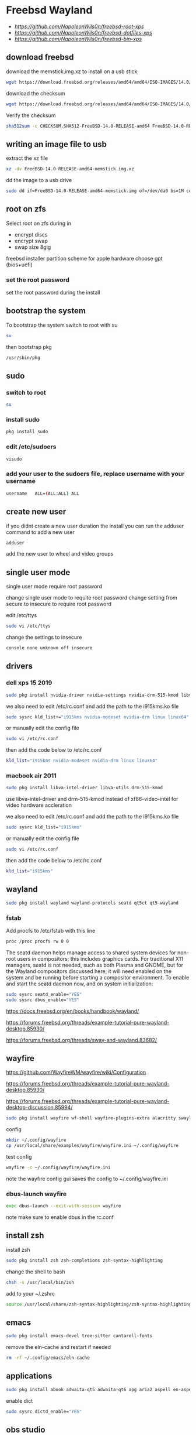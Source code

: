 #+STARTUP: show2levels
#+OPTIONS: num:nil
#+OPTIONS: author:nil
* Freebsd Wayland

+ [[freebsd root dotfiles][https://github.com/NapoleonWils0n/freebsd-root-xps]]
+ [[freebsd dotfiles][https://github.com/NapoleonWils0n/freebsd-dotfiles-xps]]
+ [[freebsd home bin][https://github.com/NapoleonWils0n/freebsd-bin-xps]]

** download freebsd 

download the memstick.img.xz to install on a usb stick

#+begin_src sh
wget https://download.freebsd.org/releases/amd64/amd64/ISO-IMAGES/14.0/FreeBSD-14.0-RELEASE-amd64-memstick.img.xz
#+end_src

download the checksum

#+begin_src sh
wget https://download.freebsd.org/releases/amd64/amd64/ISO-IMAGES/14.0/CHECKSUM.SHA512-FreeBSD-14.0-RELEASE-amd64
#+end_src

Verify the checksum 

#+begin_src sh
sha512sum -c CHECKSUM.SHA512-FreeBSD-14.0-RELEASE-amd64 FreeBSD-14.0-RELEASE-amd64-memstick.img.xz
#+end_src

** writing an image file to usb

extract the xz file

#+begin_src sh
xz -dv FreeBSD-14.0-RELEASE-amd64-memstick.img.xz
#+end_src

dd the image to a usb drive

#+begin_src sh
sudo dd if=FreeBSD-14.0-RELEASE-amd64-memstick.img of=/dev/da0 bs=1M conv=sync
#+end_src

** root on zfs

Select root on zfs during in

+ encrypt discs
+ encrypt swap
+ swap size 8gig

freebsd installer partition scheme
for apple hardware choose gpt (bios+uefi)

*** set the root password

set the root password during the install

** bootstrap the system

To bootstrap the system switch to root with su

#+begin_src sh
su
#+end_src

then bootstrap pkg

#+BEGIN_SRC sh
/usr/sbin/pkg
#+END_SRC

** sudo
*** switch to root

#+begin_src sh
su
#+end_src

*** install sudo 

#+BEGIN_SRC sh
pkg install sudo
#+END_SRC

*** edit /etc/sudoers

#+BEGIN_SRC sh
visudo
#+END_SRC

*** add your user to the sudoers file, replace username with your username

#+BEGIN_SRC sh
username   ALL=(ALL:ALL) ALL
#+END_SRC

** create new user

if you didnt create a new user duration the install
you can run the adduser command to add a new user

#+BEGIN_SRC sh
adduser
#+END_SRC

add the new user to wheel and video groups

** single user mode

single user mode require root password

change single user mode to requite root password
change setting from secure to insecure to require root password

edit /etc/ttys

#+BEGIN_SRC sh
sudo vi /etc/ttys
#+END_SRC

change the settings to insecure

#+BEGIN_SRC sh
console none unknown off insecure
#+END_SRC

** drivers
*** dell xps 15 2019

#+begin_SRC sh
sudo pkg install nvidia-driver nvidia-settings nvidia-drm-515-kmod libva-intel-driver libva-utils gpu-firmware-intel-kmod-kabylake
#+END_SRC

we also need to edit /etc/rc.conf and add the path to the i915kms.ko file

#+begin_src sh
sudo sysrc kld_list+="i915kms nvidia-modeset nvidia-drm linux linux64"
#+end_src

or manually edit the config file

#+BEGIN_SRC sh
sudo vi /etc/rc.conf
#+END_SRC

then add the code below to /etc/rc.conf

#+BEGIN_SRC sh
kld_list="i915kms nvidia-modeset nvidia-drm linux linux64"
#+END_SRC

*** macbook air 2011 

#+begin_SRC sh
sudo pkg install libva-intel-driver libva-utils drm-515-kmod 
#+END_SRC

use libva-intel-driver and drm-515-kmod instead of xf86-video-intel for video hardware accleration

we also need to edit /etc/rc.conf and add the path to the i915kms.ko file

#+begin_src sh
sudo sysrc kld_list="i915kms"
#+end_src

or manually edit the config file

#+BEGIN_SRC sh
sudo vi /etc/rc.conf
#+END_SRC

then add the code below to /etc/rc.conf

#+BEGIN_SRC sh
kld_list="i915kms"
#+END_SRC

** wayland

#+begin_src sh
sudo pkg install wayland wayland-protocols seatd qt5ct qt5-wayland 
#+end_src

*** fstab

Add procfs to /etc/fstab with this line

#+begin_src sh
proc /proc procfs rw 0 0
#+end_src

The seatd daemon helps manage access to shared system devices for non-root users in compositors; this includes graphics cards. For traditional X11 managers, seatd is not needed, such as both Plasma and GNOME, but for the Wayland compositors discussed here, it will need enabled on the system and be running before starting a compositor environment. To enable and start the seatd daemon now, and on system initialization:

#+begin_src sh
sudo sysrc seatd_enable="YES"
sudo sysrc dbus_enable="YES"
#+end_src

[[https://docs.freebsd.org/en/books/handbook/wayland/]]

[[https://forums.freebsd.org/threads/example-tutorial-pure-wayland-desktop.85930/]]

[[https://forums.freebsd.org/threads/sway-and-wayland.83682/]]

** wayfire

[[https://github.com/WayfireWM/wayfire/wiki/Configuration]]

[[https://forums.freebsd.org/threads/example-tutorial-pure-wayland-desktop.85930/]]

[[https://forums.freebsd.org/threads/example-tutorial-pure-wayland-desktop-discussion.85994/]]

#+begin_src sh
sudo pkg install wayfire wf-shell wayfire-plugins-extra alacritty swaylock-effects swayidle wlogout kanshi wcm
#+end_src

config

#+begin_src sh
mkdir ~/.config/wayfire
cp /usr/local/share/examples/wayfire/wayfire.ini ~/.config/wayfire
#+end_src

test config

#+begin_src sh
wayfire -c ~/.config/wayfire/wayfire.ini
#+end_src

note the wayfire config gui saves the config to ~/.config/wayfire.ini

*** dbus-launch wayfire

#+begin_src sh
exec dbus-launch --exit-with-session wayfire
#+end_src

note make sure to enable dbus in the rc.conf

** install zsh

install zsh

#+BEGIN_SRC sh
sudo pkg install zsh zsh-completions zsh-syntax-highlighting
#+END_SRC

change the shell to bash

#+BEGIN_SRC sh
chsh -s /usr/local/bin/zsh
#+END_SRC

add to your ~/.zshrc

#+begin_src sh
source /usr/local/share/zsh-syntax-highlighting/zsh-syntax-highlighting.zsh
#+end_src

** emacs

#+begin_src sh
sudo pkg install emacs-devel tree-sitter cantarell-fonts
#+end_src

remove the eln-cache and restart if needed

#+begin_src sh
rm -rf ~/.config/emacs/eln-cache
#+end_src

** applications

#+BEGIN_SRC sh
sudo pkg install abook adwaita-qt5 adwaita-qt6 apg aria2 aspell en-aspell bat dictd fd-find firacode firefox ffmpeg fzf git gstreamer1-plugins-opus hs-pandoc ImageMagick7 libnotify mpc mutt ncmpc noto-basic noto-emoji oath-toolkit obs-studio openvpn ripgrep ripgrep-all socat sox tmux ts translate-shell urlview w3m weechat wl-clipboard yt-dlp wget2 xkbcomp mpv mpv-mpris playerctl xdg-desktop-portal-wlr-
#+END_SRC

enable dict

#+begin_src sh
sudo sysrc dictd_enable="YES"
#+end_src

** obs studio

#+begin_src sh
sudo pkg install obs-studio qt6-wayland wlrobs
#+end_src

Only root can grant real-time priority to processes for now, using rtprio(1).
Upcoming FreeBSD releases will have a MAC policy with a realtime user group.

Memory locking has to be allowed in /etc/login.conf or ~/.login_conf. Set the
resource limit ":memorylocked=unlimited:" and don't forget to run

#+begin_src sh
vi ~/.login_conf
#+end_src

#+begin_src conf
me:\
  :charset=UTF-8:\
  :lang=en_GB.UTF-8:\
  :setenv=LC_COLLATE=C:\
  :memorylocked=unlimited:
#+end_src

#+begin_src sh
cap_mkdb ~/.login_conf
#+end_src

** qtt5

#+begin_src sh
export QT_QPA_PLATFORMTHEME=qt5ct
#+end_src

** mpd

#+begin_src sh
sudo pkg install musicpd musicpc
#+end_src

create the mpd playlists directory

#+begin_src sh
mkdir -p ~/.config/mpd/playlists
#+end_src

touch files

#+begin_src sh
touch ~/.config/mpd/{mpd.db,mpd.log,mpd.pid,mpdstate,sticker.sql,socket}
#+end_src

start mpd

#+begin_src sh
musicpd &
#+end_src

** audio
*** freebsd set default audio

view detected audio devices

#+BEGIN_SRC sh
cat /dev/sndstat
#+END_SRC

change to the first audio device

#+BEGIN_SRC sh
sudo sysctl hw.snd.default_unit=1
#+END_SRC

change to the second audio device

#+BEGIN_SRC sh
sudo sysctl hw.snd.default_unit=2
#+END_SRC

**** freebsd bit perfect audio 

list audio devices

#+BEGIN_SRC sh
cat /dev/sndstat
#+END_SRC

set values at boot

#+BEGIN_SRC sh
sudo vim /etc/sysctl.conf
#+END_SRC

edit /etc/sysctl.conf

replace dev.pcm.2 with the number of your audio device

#+BEGIN_SRC sh
dev.pcm.2.play.vchans=0
dev.pcm.2.bitperfect=1
#+END_SRC

+ regular audio

#+BEGIN_SRC sh
sudo sysctl dev.pcm.2.bitperfect=0
#+END_SRC

+ bit perfect

#+BEGIN_SRC sh
sudo sysctl dev.pcm.2.bitperfect=1
#+END_SRC

+ show volume

#+BEGIN_SRC sh
mixer
#+END_SRC

***** set vol to 100

#+begin_src sh
mixer vol.volume=100:100
#+end_src

***** set pcm to 100

#+begin_src sh
mixer pcm.volume=100:100
#+end_src

***** set rec to 100

#+begin_src sh
mixer rec.volume=100:100
#+end_src

***** set monitor to 100

#+begin_src sh
mixer monitor.volume=100:100
#+end_src

***** increase and decrease the volume

increase the volume by 5%

#+begin_src conf
mixer vol=+5%:+5%
#+end_src

decrease the volume by 5%

#+begin_src conf
mixer vol=-5%:-5%
#+end_src

in the terminal you will need to quote the argument

increase the volume by 5%

#+begin_src sh
mixer vol="+5%:+5%"
#+end_src

decrease the volume by 5%

#+begin_src sh
mixer vol="-5%:-5%"
#+end_src

***** toggle mute

#+begin_src conf
mixer vol.mute=^
#+end_src

in the terminal you will need to quote the caret

#+begin_src sh
mixer vol.mute="^"
#+end_src

***** mute

#+begin_src sh
mixer vol.mute=1
#+end_src

***** unmute

#+begin_src sh
mixer vol.mute=0
#+end_src

** mixertui

Audio Mixer with a Terminal User Interface

*** Message from sysctlinfo-kmod-20221211:

To use this interface, make sure that you have loaded the sysctlinfo kernel
module, by doing

#+begin_src sh
sudo kldload sysctlinfo
#+end_src

use sysrc to add sysctlinfo_load="YES" to /boot/loader.conf

#+begin_src sh
sudo sysrc -f /boot/loader.conf sysctlinfo_load="YES"
#+end_src

or by manually your /boot/loader.conf

#+begin_src sh
sudo vi /boot/loader.conf
#+end_src

then add sysctlinfo_load="YES" to loader.conf

#+begin_src conf
sysctlinfo_load="YES"
#+end_src

*** Message from sysctlbyname-improved-kmod-20221211:

To use the sysctl.entryidinputbyname sysctl node and the sysctlbyname_improved
function, make sure that you have loaded the sysctlbyname_improved kernel
module, by doing

#+begin_src sh
sudo kldload sysctlbyname_improved
#+end_src

use sysrc to add sysctlbyname_improved="YES" to /boot/loader.conf

#+begin_src sh
sudo sysrc -f /boot/loader.conf sysctlbyname_improved="YES"
#+end_src

or by manually your /boot/loader.conf

#+begin_src sh
sudo vi /boot/loader.conf
#+end_src

then add sysctlbyname_improved to loader.conf

#+begin_src conf
sysctlbyname_improved="YES"
#+end_src

** obs studio
*** xdg runtime directory

make sure to set up the xdg runtime directory as described earlier

*** dmesg

After logging in run dmesg as root to make sure the device is recognised

#+BEGIN_SRC sh
# dmesg
#+END_SRC

*** check dsp devices

Check /dev/dsp* for the device

#+BEGIN_SRC sh
ls /dev/dsp*
#+END_SRC

in my case my mic is listed as /dev/dsp2

*** unmute the mic

Un mute the volume for the devices mixer,
the mixer number for dsp2 will be mixer2

#+BEGIN_SRC sh
mixer -f /dev/mixer2 mic.volume=100:100
#+END_SRC

*** pavucontrol

obs uses pulse audio so install pavucontrol to adjust the volume

#+begin_src sh
sudo pkg install pavucontrol
#+end_src

*** pulseaudio

obs studio use pulseaudio so we need to start pulseaudio before opening obs studio,
otherwise the mic wont show up 

+ start pulse audio

#+BEGIN_SRC sh
pulseaudio --start
#+END_SRC

+ stop pulseaudio

#+BEGIN_SRC sh
pulseaudio --kill
#+END_SRC

** beadm install

#+BEGIN_SRC sh
pkg install beadm
#+END_SRC

See which boot environments you have.

#+BEGIN_SRC sh
beadm list
#+END_SRC

The only boot environment is named default. Under active, N means the environment is active now.  
An R means the environment will be active on reboot.

check the current version of freebsd with uname

#+BEGIN_SRC sh
uname -s
#+END_SRC

check for an update

#+BEGIN_SRC sh
freebsd-update fetch
#+END_SRC

The updates have been downloaded but still haven’t been installed.  
I will prepare a boot environment just in case after installing them something breaks

*** create new boot environment

I need to upgrade this host to the latest version of FreeBSD 12.0, p3.  
This is where we need a new boot environment. I’ll name it after the release.

run the beadm commands as root

#+BEGIN_SRC sh
beadm create 14.0-p0
#+END_SRC

list the boot environments

#+BEGIN_SRC sh
beadm list
#+END_SRC

Activate the new boot environment.

#+BEGIN_SRC sh
beadm activate 14.0-p0
#+END_SRC

list the boot environments

#+BEGIN_SRC sh
beadm list
#+END_SRC

While the default environment has an N, indicating it’s active now,
the 14.0-p0 environment has an R, so it will be active after a reboot.

Reboot. After the reboot, you’ll see the new environment is running.

**** install updates in new boot environment

install update in new boot environment

#+BEGIN_SRC sh
freebsd-update install
#+END_SRC

reboot and run freebsd-update install again

#+BEGIN_SRC sh
freebsd-update install
#+END_SRC

check for package updates

#+BEGIN_SRC sh
pkg update
pkg upgrade
#+END_SRC

create a zfs snapshot

#+BEGIN_SRC sh
zfs snapshot -r zroot@14.0-p0
#+END_SRC

** unbound dns server

Select local_unbound during freebsd setup
or install the unbound package

+ switch to root using sudo 

#+BEGIN_SRC sh
sudo su
#+END_SRC

+ or doas

#+BEGIN_SRC sh
doas su
#+END_SRC

install unbound dns server

#+BEGIN_SRC sh
pkg install unbound
#+END_SRC

enable unbound to start at boot 
if you enable unbound during the freebsd the service is called local_unbound

We can use the sysrc command to enable the service in /etc/rc.conf

#+BEGIN_SRC sh
sysrc local_unbound_enable="YES"
#+END_SRC

or if you install unbound pkg or port the service with be called unbound

#+BEGIN_SRC sh
sysrc unbound_enable="YES"
#+END_SRC

You can also edit the /etc/rc.conf as root to enable unbound

#+BEGIN_SRC sh
vi /etc/rc.conf
#+END_SRC

which should look like the following for the local_unbound pkg

#+BEGIN_SRC sh
local_unbound_enable="YES"
#+END_SRC

*** ca_root_nss install

may be automatically installed

Install the ca_root_nss package which contains the trusted internet root CA servers
This is used by unbound to create the root.key file which is auto trusted

#+BEGIN_SRC sh
pkg install ca_root_nss
#+END_SRC

*** unbound config

dnscrypt needs - do-not-query-localhost: no
in the custom.conf file in order to work

**** unbound custom.conf

Create a custom.conf configuration file for unbound
switch to root and then create custom.conf

#+BEGIN_SRC sh
vi /etc/unbound/conf.d/custom.conf
#+END_SRC

#+BEGIN_SRC sh
server:
	include: "/var/unbound/unbound_ad_servers"
# include: "/etc/unbound/unbound_outgoing_interface"
	verbosity: 1
	access-control: 0.0.0.0/0 refuse
	access-control: 127.0.0.0/8 allow
	access-control: ::0/0 refuse
	access-control: ::1 allow
	access-control: ::ffff:127.0.0.1 allow
	
	# enable to not answer id.server and hostname.bind queries.
	hide-identity: yes
	hide-version: yes
	harden-glue: yes
	harden-dnssec-stripped: yes
	
        # dont query localhost needed for dnscrypt-proxy
        do-not-query-localhost: no
# remote-control:
#	control-enable: no
#+END_SRC

**** unbound forward.conf

edit the unbound forward.conf file as root

#+BEGIN_SRC sh
vi /etc/unbound/forward.conf
#+END_SRC

replace the contents of the file with the code below
this will use dnscrypt as the forwarder

#+BEGIN_SRC sh
forward-zone:
	name: "."
	forward-addr: 127.0.0.1@5353
#+END_SRC

**** unbound adblocking

Convert the Yoyo.org anti-ad server listing
into an unbound dns spoof redirection list.

#+BEGIN_SRC sh
wget -q -O- --header\="Accept-Encoding: gzip" 'http://pgl.yoyo.org/adservers/serverlist.php?hostformat=hosts&mimetype=plaintext' | \
gunzip | \
awk '/^127\./{
        print "local-zone: \"" $2 "\" redirect"
        print "local-data: \"" $2 " A 127.0.0.1\""
}' > unbound_ad_servers
#+END_SRC

Copy unbound_ad_servers file to /etc/unbound as root

#+BEGIN_SRC sh
cp unbound_ad_servers /etc/unbound
#+END_SRC

chown the unbound_ad_servers file as root

#+BEGIN_SRC sh
chown root:unbound /etc/unbound/unbound_ad_servers
#+END_SRC

edit the unbound custom.conf file as root

#+BEGIN_SRC sh
vi /etc/unbound/conf.d/custom.conf
#+END_SRC

add an include statement to add the unbound_ad_servers to the config file

#+BEGIN_SRC sh
server:
	include: "/var/unbound/unbound_ad_servers"
# include: "/etc/unbound/unbound_outgoing_interface"
	verbosity: 1
	access-control: 0.0.0.0/0 refuse
	access-control: 127.0.0.0/8 allow
	access-control: ::0/0 refuse
	access-control: ::1 allow
	access-control: ::ffff:127.0.0.1 allow
	
	# enable to not answer id.server and hostname.bind queries.
	hide-identity: yes
	hide-version: yes
	harden-glue: yes
	harden-dnssec-stripped: yes
	
        # dont query localhost needed for dnscrypt-proxy
        do-not-query-localhost: no
# remote-control:
#	control-enable: no
#+END_SRC

** dnscrypt-proxy2
*** dnscrypt-proxy2 install

dnscrypt-proxy2 and dns over https 

install dnscrypt-proxy as root

#+BEGIN_SRC sh
pkg install dnscrypt-proxy2
#+END_SRC

*** dnscrypt config
**** dnscrypt-proxy.toml

edit the dnscrypt-proxy.toml as root

#+BEGIN_SRC sh
vi /usr/local/etc/dnscrypt-proxy/dnscrypt-proxy.toml
#+END_SRC

+ iPv6 blocking

If you don't have IPv6 connectivity, most applications will keep sending DNS queries to resolve IPv6 IP addresses no matter what.

In this scenario, dnscrypt-proxy can immediately respond "there are no IPv6 addresses" instead of sending queries to upstream DNS servers, and waiting for useless responses.

In order to do so, change:

#+BEGIN_SRC sh
block_ipv6 = false
#+END_SRC

to:

#+BEGIN_SRC sh
block_ipv6 = true
#+END_SRC

You may also want to avoid probing resolvers that are only accessible using IPv6:

#+BEGIN_SRC sh
ipv6_servers = false
#+END_SRC

+ choose a server

#+BEGIN_SRC sh
server_names = ['google']
#+END_SRC

+ require_dnssec
  
#+BEGIN_SRC sh
require_dnssec = true
#+END_SRC

+ dnscrypt-proxy.toml file
  
The complete dnscrypt-proxy.toml file should look like this

#+BEGIN_SRC sh
server_names = ['google']
listen_addresses = ['127.0.0.1:5353']
max_clients = 250
ipv4_servers = true
ipv6_servers = false
dnscrypt_servers = true
doh_servers = true
require_dnssec = true
require_nolog = true
require_nofilter = true
force_tcp = false
timeout = 2500
keepalive = 30
cert_refresh_delay = 240
fallback_resolver = '9.9.9.9:53'
ignore_system_dns = false
netprobe_timeout = 60
log_files_max_size = 10
log_files_max_age = 7
log_files_max_backups = 1
block_ipv6 = true
cache = true
cache_size = 512
cache_min_ttl = 600
cache_max_ttl = 86400
cache_neg_min_ttl = 60
cache_neg_max_ttl = 600
[query_log]
  format = 'tsv'
[nx_log]
  format = 'tsv'
[blacklist]
[ip_blacklist]
[whitelist]
[schedules]
[sources]
  [sources.'public-resolvers']
  urls = ['https://raw.githubusercontent.com/DNSCrypt/dnscrypt-resolvers/master/v2/public-resolvers.md', 'https://download.dnscrypt.info/resolvers-list/v2/public-resolvers.md']
  cache_file = 'public-resolvers.md'
  minisign_key = 'RWQf6LRCGA9i53mlYecO4IzT51TGPpvWucNSCh1CBM0QTaLn73Y7GFO3'
  refresh_delay = 72
  prefix = ''
[static]

#+END_SRC

*** rc.conf

use the sysrc command as root to add commands to /etc/rc.conf

#+BEGIN_SRC sh
sudo sysrc dnscrypt_proxy_enable="YES"
sudo sysrc dnscrypt_proxy_pidfile="/var/run/dnscrypt-proxy.pid"
sudo sysrc dnscrypt_proxy_logfile="/var/log/dnscrypt-proxy.log"
#+END_SRC

we also need to enable unbound in the /etc/rc.conf

#+BEGIN_SRC sh
# unbound dns
local_unbound_enable="YES"
# dnscrypt
dnscrypt_proxy_enable="YES"
dnscrypt_proxy_pidfile="/var/run/dnscrypt-proxy.pid"
dnscrypt_proxy_logfile="/var/log/dnscrypt-proxy.log"
#+END_SRC

*** resolv.conf

Stop unbound dns server and take down interfaces before editing resolv.conf

#+BEGIN_SRC sh
doas service local_unbound stop
doas ifconfig bge0 down
doas vim /etc/resolv.conf
doas service local_unbound start
doas ifconfig bge0 up
#+END_SRC

edit /etc/resolv.conf

#+BEGIN_SRC sh
# Generated by resolvconf
search localdomain
nameserver 127.0.0.1
options edns0
#+END_SRC

** dnscrypt check

check dnscrypt-proxy can resolve a domain

#+BEGIN_SRC sh
dnscrypt-proxy -resolve google.com
#+END_SRC

** zfs home datasets
*** boot into single user mode

at the boot screen press 2 to boot into single user mode

enter the root password at the prompt

*** mount home directory

we need to mount /root as read write  
we do this by setting readonly to off

#+BEGIN_SRC sh
zfs set readonly=off zroot
#+END_SRC

mount our home directory

#+begin_src sh
zfs mount -a
#+end_src

*** move your home directory

we need to move our home directory because when we create the home username dataset
it will be mounted over our current home directory

change directory into the home directory

#+begin_src sh
cd /home
#+end_src

list the directories in home

#+begin_src sh
ls
#+end_src

you should now see your home directory
move your home directory to a new name like username-bak

replace djwilcox with your username

#+begin_src sh
mv djwilcox bak-djwilcox
#+end_src

next create a direcory called bak-dir in the home directory

#+begin_src sh
mkdir -p /home/bak-dir
#+end_src

then move all of the directories from your bak-username home folder into the bak-dir directory
so that your bak-username directory only contains the dotfiles

#+begin_src sh
mv /home/bak-djwilcox/desktop /home/bak-dir
mv /home/bak-djwilcox/documents /home/bak-dir
mv /home/bak-djwilcox/downloads /home/bak-dir
#+end_src

*** create the zfs datasets

list datasets

#+begin_src sh
zfs list
#+end_src

create the main dataset under zpool

#+BEGIN_SRC sh
zfs create zroot/home/djwilcox
zfs create zroot/home/djwilcox/desktop
zfs create zroot/home/djwilcox/documents
zfs create zroot/home/djwilcox/downloads
zfs create zroot/home/djwilcox/git
zfs create zroot/home/djwilcox/music
zfs create zroot/home/djwilcox/pictures
zfs create zroot/home/djwilcox/video
zfs create zroot/home/djwilcox/torrents
#+END_SRC

*** copy directories to zfs datasets

check the zfs dataset is mounted

#+begin_src sh
mount
#+end_src

copy files from bak-username home directory to the dataset before setting the mount point and mounting the dataset
replace djwilcox with your username

#+BEGIN_SRC sh
cp -Rpv /home/bak-djwilcox/ /home/djwilcox
#+END_SRC

copy the directories from bak-dir into the new datasets

#+begin_src sh
cp -Rpv /home/bak-dir/documents/ /zroot/home/documents
cp -Rpv /home/bak-dir/downloads/ /zroot/home/downloads
cp -Rpv /home/bak-dir/git/ /zroot/home/git
cp -Rpv /home/bak-dir/music/ /zroot/home/music
cp -Rpv /home/bak-dir/pictures/ /zroot/home/pictures
cp -Rpv /home/bak-dir/video/ /zroot/home/video
cp -Rpv /home/bak-dir/torrents/ /zroot/home/torrents
#+end_src

we use the -r option for recursive copy  
and the -p option to keep the permissions of the files and directorys  
and the -v option for verbose

we use ~/documents/ to copy the contents of the documents directory  
note the slash at the end of the docuemnts path

*** change mount point permisions

change the permission on the mountpoint if needed

#+BEGIN_SRC sh
chown -R djwilcox:djwilcox /home/djwilcox/desktop
chown -R djwilcox:djwilcox /home/djwilcox/documents
chown -R djwilcox:djwilcox /home/djwilcox/downloads
chown -R djwilcox:djwilcox /home/djwilcox/git
chown -R djwilcox:djwilcox /home/djwilcox/music
chown -R djwilcox:djwilcox /home/djwilcox/pictures
chown -R djwilcox:djwilcox /home/djwilcox/torrents
chown -R djwilcox:djwilcox /home/djwilcox/video
#+END_SRC

+ chmod the permissions to 700

#+BEGIN_SRC sh
chmod 700 /home/djwilcox/desktop
chmod 700 /home/djwilcox/documents
chmod 700 /home/djwilcox/downloads
chmod 700 /home/djwilcox/git
chmod 700 /home/djwilcox/music
chmod 700 /home/djwilcox/pictures
chmod 700 /home/djwilcox/torrents
chmod 700 /home/djwilcox/video
#+END_SRC

*** exit single user mode

exit single user by typing exit

login into your user account and check everything work
then you can delete the back of your home directory in /home and the bak-dir directory

** ssh-agent and ssh-add

start the ssh-agent

#+begin_src sh
eval $(ssh-agent)
#+end_src

run ssh-add and enter the password for your ssh key

#+begin_src sh
ssh-add
#+end_src

** gpg

To export your secret keys, use:

#+begin_src sh
gpg --export-secret-key -a > secret.key
#+end_src

and to import them again:

#+begin_src sh
gpg --import secret.key
#+end_src

create the gpg-agent.conf file

#+begin_src sh
vi ~/.gnupg/gpg-agent.conf
#+end_src

add the following code

#+begin_src conf
pinentry-program /usr/local/bin/pinentry-curses
default-cache-ttl 36000
max-cache-ttl 36000
#+end_src

** ports

To download a compressed snapshot of the Ports Collection into /var/db/portsnap:

#+BEGIN_SRC sh
# portsnap fetch
#+END_SRC

2 When running Portsnap for the first time, extract the snapshot into /usr/ports:

#+BEGIN_SRC sh
# portsnap extract
#+END_SRC

3 After the first use of Portsnap has been completed as shown above, /usr/ports can be updated as needed by running:

#+BEGIN_SRC sh
# portsnap fetch update
#+END_SRC

** bluetooth freebsd stop

#+BEGIN_SRC sh
sudo service bluetooth onestop ubt0
#+END_SRC

** mount drives devfs rules
	
add user to operator group

#+begin_src sh
sudo pw groupmod operator -m djwilcox
#+end_src

Edit /etc/devfs.rules to allow the operator group to be able to read and write the device:

#+begin_src sh
sudo vi /etc/devfs.rules
#+end_src

/etc/devfs.rules


#+begin_src sh
[localrules=5]
add path 'da*' mode 0660 group operator
#+end_src

Then edit /etc/rc.conf to enable the devfs.rules(5) ruleset:

#+begin_src sh
sudo vi /etc/rc.conf
#+end_src

#+begin_src sh
devfs_system_ruleset="localrules"
#+end_src

or use sysrc instead

#+begin_src sh
sudo sysrc devfs_system_ruleset="localrules"
#+end_src

Next allow regular user to mount file system:

#+begin_src sh
sudo vi /etc/sysctl.conf
#+end_src

#+begin_src sh
vfs.usermount=1
#+end_src

Also execute sysctl to make the update available now:

#+begin_src sh
sudo sysctl vfs.usermount=1
#+end_src

vfs.usermount: 0 -> 1

Create a directory which a regular use can mount to:

#+begin_src sh
sudo mkdir -p /mnt/usb
#+end_src

change the permission so your user own the directory with chown
replace username with your username

#+begin_src sh
sudo chown username:username /mnt/usb
#+end_src

** ext2fs

enable ext2fs with sysrc

#+begin_src sh
sudo sysrc kld_list="ext2fs"
#+end_src

or edit your /etc/rc.conf manually

#+begin_src sh
sudo vi /etc/rc.conf
#+end_src

enable ext2fs by adding the following code to your rc.conf

#+begin_src conf
kld_list="ext2fs"
#+end_src

To load as a kernel loadable module:

#+begin_src sh
sudo kldload ext2fs
#+end_src

To mount a ext2fs volume located on /dev/ada1s1:

#+begin_src sh
mount -t ext2fs /dev/ada1s1 /mnt/usb
#+end_src

** chromium widevine
*** chromium install

#+begin_src sh
sudo pkg install chromium
#+end_src

*** linux enable

#+begin_src sh
sudo sysrc linux_enable="YES"
sudo service linux start
#+end_src

*** tmpfs and nullfs

make sure you have switched to root

enable tmpfs and nullfs in loader.conf
then use kldload to load them

#+begin_src sh
sysrc -f /boot/loader.conf nullfs_load=YES
kldload -n nullfs
sysrc -f /boot/loader.conf tmpfs_load=YES
kldload -n tmpfs
#+end_src

*** fstab

Some programs need linprocfs mounted on /compat/linux/proc.
Add the following line to /etc/fstab:

#+begin_src conf
linprocfs   /compat/linux/proc	linprocfs	rw	0	0
#+end_src

Then run "mount /compat/linux/proc".

#+begin_src sh
sudo mount /compat/linux/proc
#+end_src

Some programs need linsysfs mounted on /compat/linux/sys.
Add the following line to /etc/fstab:

#+begin_src conf
linsysfs    /compat/linux/sys	linsysfs	rw	0	0
#+end_src

Then run "mount /compat/linux/sys".

#+begin_src sh
sudo mount /compat/linux/sys
#+end_src

*** foreign-cdm

#+begin_src sh
sudo pkg install foreign-cdm
#+end_src

*** poudriere

switch to root using either sudo or doas

+ switch to root using sudo 

#+BEGIN_SRC sh
sudo su
#+END_SRC

+ or use doas to switch to root

#+BEGIN_SRC sh
doas su
#+END_SRC

*** Create an SSL Certificate and Key

When we build packages with poudriere, we want to be able to sign them with a private key. This will ensure all of our machines that the packages created are legitimate and that nobody is intercepting the connection to the build machine to serve malicious packages.

To start off, we will create a directory structure for our key and certificate. Since all of our optional software configuration takes place within the /usr/local/etc directory, and because other software uses the /usr/local/etc/ssl location, this is where we will place our files.

We will ensure that we have an ssl directory that contains two subdirectories called keys and certs.

all command must be run as root

#+BEGIN_SRC sh
mkdir -p /usr/local/etc/ssl/keys
mkdir -p /usr/local/etc/ssl/certs
#+END_SRC

Our private key, which must be kept secret, will be placed in the keys directory. This will be used to sign the packages that we will be creating. Keeping this secure is essential to ensuring that our packages are not being tampered with. We can lock down the directory so that users without root or sudo privileges will be unable to interact with the directory or its contents:

#+BEGIN_SRC sh
chmod 0600 /usr/local/etc/ssl/keys
#+END_SRC

The certs directory will contain our publicly available certificate created with the key. As such, we can leave the default permissions on that directory.

Next, we will generate a 4096 bit key called poudriere.key, and place it in our keys directory by typing:

#+BEGIN_SRC sh
openssl genrsa -out /usr/local/etc/ssl/keys/poudriere.key 4096
#+END_SRC

After the key is generated, we can create a public cert from it by typing:

#+BEGIN_SRC sh
openssl rsa -in /usr/local/etc/ssl/keys/poudriere.key -pubout -out /usr/local/etc/ssl/certs/poudriere.cert
#+END_SRC

We now have the SSL components we need to sign packages and verify the signatures. Later on, we will configure our clients to use the generated certificate for package verification.

*** poudriere install

#+BEGIN_SRC sh
pkg install poudriere
#+END_SRC

*** create the distfiles directory

#+BEGIN_SRC sh
mkdir -p /usr/ports/distfiles
#+END_SRC

edit the poudriere.conf file

#+BEGIN_SRC sh
vi /usr/local/etc/poudriere.conf
#+END_SRC

change the poudriere.conf so it looks like this

#+BEGIN_SRC sh
# Poudriere can optionally use ZFS for its ports/jail storage. For
# ZFS define ZPOOL, otherwise set NO_ZFS=yes
# 
#### ZFS
# The pool where poudriere will create all the filesystems it needs
# poudriere will use ${ZPOOL}/${ZROOTFS} as its root
#
# You need at least 7GB of free space in this pool to have a working
# poudriere.
#
ZPOOL=zroot

### NO ZFS
# To not use ZFS, define NO_ZFS=yes
#NO_ZFS=yes

# root of the poudriere zfs filesystem, by default /poudriere
ZROOTFS=/poudriere

# the host where to download sets for the jails setup
# You can specify here a host or an IP
# replace _PROTO_ by http or ftp
# replace _CHANGE_THIS_ by the hostname of the mirrors where you want to fetch
# by default: ftp://ftp.freebsd.org
#
# Also note that every protocols supported by fetch(1) are supported here, even
# file:///
# Suggested: https://download.FreeBSD.org
FREEBSD_HOST=https://download.FreeBSD.org

# By default the jails have no /etc/resolv.conf, you will need to set
# RESOLV_CONF to a file on your hosts system that will be copied has
# /etc/resolv.conf for the jail, except if you don't need it (using an http
# proxy for example)
RESOLV_CONF=/etc/resolv.conf

# The directory where poudriere will store jails and ports
BASEFS=/usr/local/poudriere

# The directory where the jail will store the packages and logs
# by default a zfs filesystem will be created and set to
# ${BASEFS}/data
#
#POUDRIERE_DATA=${BASEFS}/data

# Use portlint to check ports sanity
USE_PORTLINT=no

# When building packages, a memory device can be used to speedup the build.
# Only one of MFSSIZE or USE_TMPFS is supported. TMPFS is generally faster
# and will expand to the needed amount of RAM. MFS is a slower since it
# uses UFS and several abstraction layers.

# If set WRKDIRPREFIX will be mdmfs of the given size (mM or gG)
#MFSSIZE=4G

# Use tmpfs(5)
# This can be a space-separated list of options:
# wrkdir    - Use tmpfs(5) for port building WRKDIRPREFIX
# data      - Use tmpfs(5) for poudriere cache/temp build data
# localbase - Use tmpfs(5) for LOCALBASE (installing ports for packaging/testing)
# all       - Run the entire build in memory, including builder jails.
# yes       - Enables tmpfs(5) for wrkdir and data
# no        - Disable use of tmpfs(5)
# EXAMPLE: USE_TMPFS="wrkdir data"
USE_TMPFS=yes

# How much memory to limit tmpfs size to for *each builder* in GiB
# (default: none)
#TMPFS_LIMIT=8

# How much memory to limit jail processes to for *each builder*
# in GiB (default: none)
#MAX_MEMORY=8

# How many file descriptors to limit each jail process to (default: 1024)
# This can also be set per PKGBASE, such as MAX_FILES_RStudio=2048.
# Package names with hyphens (-) should be replaced with underscores (_).
#MAX_FILES=1024

# If set the given directory will be used for the distfiles
# This allows to share the distfiles between jails and ports tree
# If this is "no", poudriere must be supplied a ports tree that already has
# the required distfiles.
DISTFILES_CACHE=/usr/ports/distfiles

# If set the ports tree marked to use git will use the defined
# mirror (default: git.FreeBSD.org/port.git)
#
# Example to use github mirror:
#GIT_BASEURL=https://github.com/freebsd/freebsd-src.git

# If set the source tree marked to use git will use the defined
# mirror (default: git.FreeBSD.org/src.git)
#
# Example to use github mirror:
#GIT_PORTSURL=https://github.com/freebsd/freebsd-ports.git

# If set the ports tree or source tree marked to use svn will use the defined
# mirror (default: svn.FreeBSD.org)
# The SSL fingerprints are published here:
# https://www.freebsd.org/doc/en_US.ISO8859-1/books/handbook/svn.html#svn-mirrors
#SVN_HOST=svn.FreeBSD.org

# Automatic OPTION change detection
# When bulk building packages, compare the options from kept packages to
# the current options to be built. If they differ, the existing package
# will be deleted and the port will be rebuilt.
# Valid options: yes, no, verbose
# verbose will display the old and new options
CHECK_CHANGED_OPTIONS=verbose

# Automatic Dependency change detection
# When bulk building packages, compare the dependencies from kept packages to
# the current dependencies for every port. If they differ, the existing package
# will be deleted and the port will be rebuilt. This helps catch changes such
# as DEFAULT_RUBY_VERSION, PERL_VERSION, WITHOUT_X11 that change dependencies
# for many ports.
# Valid options: yes, no
# Default: yes
CHECK_CHANGED_DEPS=yes

# Consider bad dependency lines on the wrong PKGNAME as fatal.
# For example:
#    BUILD_DEPENDS=  p5-List-MoreUtils>=0:lang/p5-List-MoreUtils
# If this port's PKGNAME were really "List-MoreUtils" then it would
# not be recorded into the resulting package.  The next build with
# CHECK_CHANGED_DEPS enabled would consider it a "new dependency"
# since it is in the port but not in the package.  This is usually
# a warning but can be made fatal instead by enabling this option.
# Default: no
#BAD_PKGNAME_DEPS_ARE_FATAL=yes

# Path to the RSA key to sign the PKG repo with. See pkg-repo(8)
# This produces a repo that supports SIGNATURE_TYPE=PUBKEY
# Default: not set
PKG_REPO_SIGNING_KEY=/usr/local/etc/ssl/keys/poudriere.key

# Command to sign the PKG repo with. See pkg-repo(8)
# This produces a repo that supports SIGNATURE_TYPE=FINGERPRINTS
# Default: not set
#SIGNING_COMMAND=ssh signing-server sign.sh

# Repo signing command execution context
# If SIGNING_COMMAND is set, run pkg-repo(8) on the host?
#   no  -   Run in the jail
#   yes -   Run on the host
# Default: no
#PKG_REPO_FROM_HOST=yes

# ccache support. Supply the path to your ccache cache directory.
# It will be mounted into the jail and be shared among all jails.
# It is recommended that extra ccache configuration be done with
# ccache -o rather than from the environment.
#CCACHE_DIR=/var/cache/ccache

# Static ccache support from host.  This uses the existing
# ccache from the host in the build jail.  This is useful for
# using ccache+memcached which cannot easily be bootstrapped
# otherwise.  The path to the PREFIX where ccache was installed
# must be used here, and ccache must have been built statically.
# Note also that ccache+memcached will require network access
# which is normally disabled.  Separately setting RESTRICT_NETWORKING=no
# may be required for non-localhost memcached servers.
#CCACHE_STATIC_PREFIX=/usr/local

# The jails normally only allow network access during the 'make fetch'
# phase.  This is a security restriction to prevent random things
# ran during a build from accessing the network.  Disabling this
# is not advised.  ALLOW_NETWORKING_PACKAGES may be used to allow networking
# for a subset of packages only.
#RESTRICT_NETWORKING=yes
#ALLOW_NETWORKING_PACKAGES="npm-foo"

# parallel build support.
#
# By default poudriere uses hw.ncpu to determine the number of builders.
# You can override this default by changing PARALLEL_JOBS here, or
# by specifying the -J flag to bulk/testport.
#
# Example to define PARALLEL_JOBS to one single job
# PARALLEL_JOBS=1

# How many jobs should be used for preparing the build? These tend to
# be more IO bound and may be worth tweaking. Default: PARALLEL_JOBS * 1.25
# PREPARE_PARALLEL_JOBS=1


# If set, failed builds will save the WRKDIR to ${POUDRIERE_DATA}/wrkdirs
# SAVE_WRKDIR=yes

# Choose the default format for the workdir packing: could be tar,tgz,tbz,txz,tzst
# default is tbz
# WRKDIR_ARCHIVE_FORMAT=tbz

# Disable Linux support
# NOLINUX=yes

# By default poudriere sets FORCE_PACKAGE
# To disable it (useful when building public packages):
# NO_FORCE_PACKAGE=yes

# By default poudriere sets PACKAGE_BUILDING
# To disable it:
# NO_PACKAGE_BUILDING=yes

# If you are using a proxy define it here:
# export HTTP_PROXY=bla
# export FTP_PROXY=bla
#
# Cleanout the restricted packages
# NO_RESTRICTED=yes

# By default MAKE_JOBS is disabled to allow only one process per cpu
# Use the following to allow it anyway
# ALLOW_MAKE_JOBS=yes

# List of packages that will always be allowed to use MAKE_JOBS
# regardless of ALLOW_MAKE_JOBS. This is useful for allowing ports
# which holdup the rest of the queue to build more quickly.
#ALLOW_MAKE_JOBS_PACKAGES="pkg ccache py*"

# Timestamp every line of build logs
# Default: no
#TIMESTAMP_LOGS=no

# URL where your POUDRIERE_DATA/logs are hosted
# This will be used for giving URL hints to the HTML output when
# scheduling and starting builds
#URL_BASE=http://yourdomain.com/poudriere/


# This defines the max time (in seconds) that a command may run for a build
# before it is killed for taking too long. Default: 86400
#MAX_EXECUTION_TIME=86400

# This defines the time (in seconds) before a command is considered to
# be in a runaway state for having no output on stdout. Default: 7200
#NOHANG_TIME=7200


# The repository is updated atomically if set yes. This leaves the
# repository untouched until the build completes. This involves using
# hardlinks and symlinks. The operations are fast, but can be intrusive
# for remote syncing or backups.
# Recommended to always keep on.
# Default: yes
#ATOMIC_PACKAGE_REPOSITORY=yes

# When using ATOMIC_PACKAGE_REPOSITORY, commit the packages if some
# packages fail to build. Ignored ports are considered successful.
# This can be set to 'no' to only commit the packages once no failures
# are encountered.
# Default: yes
#COMMIT_PACKAGES_ON_FAILURE=yes

# Keep older package repositories. This can be used to rollback a system
# or to bisect issues by changing the repository to one of the older
# versions and reinstalling everything with `pkg upgrade -f`
# ATOMIC_PACKAGE_REPOSITORY is required for this.
# Default: no
#KEEP_OLD_PACKAGES=no

# How many old package repositories to keep with KEEP_OLD_PACKAGES
# Default: 5
#KEEP_OLD_PACKAGES_COUNT=5

# Make testing errors fatal.
# If set to 'no', ports with test failure will be marked as failed but still
# packaged to permit testing dependent ports (useful for bulk -t -a)
# Default: yes
#PORTTESTING_FATAL=yes

# Define the building jail hostname to be used when building the packages
# Some port/packages hardcode the hostname of the host during build time
# This is a necessary setup for reproducible builds.
#BUILDER_HOSTNAME=pkg.FreeBSD.org

# Define to get a predictable timestamp on the ports tree
# This is a necessary setup for reproducible builds.
#PRESERVE_TIMESTAMP=yes

# Define to yes to build and stage as a regular user
# Default: yes, unless CCACHE_DIR is set and CCACHE_DIR_NON_ROOT_SAFE is not
# set.  Note that to use ccache with BUILD_AS_NON_ROOT you will need to
# use a non-shared CCACHE_DIR that is only built by PORTBUILD_USER and chowned
# to that user.  Then set CCACHE_DIR_NON_ROOT_SAFE to yes.
#BUILD_AS_NON_ROOT=no

# Define to the username to build as when BUILD_AS_NON_ROOT is yes.
# Default: nobody (uid PORTBUILD_UID)
#PORTBUILD_USER=nobody

# Define to the uid to use for PORTBUILD_USER if the user does not
# already exist in the jail.
# Default: 65532
#PORTBUILD_UID=65534

# Define pkgname globs to boost priority for
# Default: none
#PRIORITY_BOOST="pypy openoffice*"

# Define format for buildnames
# Default: %Y-%m-%d_%Hh%Mm%Ss
# ISO8601:
#BUILDNAME_FORMAT="%FT%T%z"

# Define format for build duration times
# Default: %H:%M:%S
#DURATION_FORMAT="%H:%M:%S"

# Use colors when in a TTY
# Default: yes
#USE_COLORS=yes

# Only build what is requested. Do not rebuild build deps if nothing requested
# depends on them. This can create an inconsistent repository if you often
# build one-off packages but expect the repository to stay consistent.
# Defaut: yes
#TRIM_ORPHANED_BUILD_DEPS=yes

# A list of directories to exclude from leftover and filesystem violation
# mtree checks.  Ccache is used here as an example but is already
# excluded by default.  There is no need to add it here unless a
# special configuration is used where it is a problem.
# Default: none
#LOCAL_MTREE_EXCLUDES="/usr/obj /var/tmp/ccache"

# Set to hosted to use the /data directory instead of inline style HTML
# Default: inline
#HTML_TYPE="hosted"

# Set to track remaining ports in the HTML interface.  This can slow down
# processing of the queue slightly, especially for bulk -a builds.
# Default: no
#HTML_TRACK_REMAINING=yes
#+END_SRC

*** Creating the Build Environment

#+BEGIN_SRC sh
poudriere jail -c -j freebsd_14-0x64 -v 14.1-RELEASE
#+END_SRC

This will take awhile to complete, so be patient.  
When you are finished, you can see the installed jail by typing:

#+BEGIN_SRC sh
poudriere jail -l
#+END_SRC

Once you have a jail created, we will have to install a ports tree. It is possible to maintain multiple ports trees in order to serve different development needs. We will be installing a single ports tree that our jail can utilize.

We can use the -p flag to name our ports tree. We will call our tree "HEAD" as it accurately summarizes the use of this tree (the "head" or most up-to-date point of the tree). We will be updating it regularly to match the most current version of the ports tree available:

#+BEGIN_SRC sh
poudriere ports -c -p HEAD
#+END_SRC

Again, this procedure will take awhile because the entire ports tree must be fetched and extracted. When it is finished, we can view our ports tree by typing:

#+BEGIN_SRC sh
poudriere ports -l
#+END_SRC

*** license

Accepting all possible licenses is also a good idea.

#+begin_src sh
echo DISABLE_LICENSES=yes >> /usr/local/etc/poudriere.d/make.conf
#+end_src

*** Creating a Port Building List and Setting Port Options

We will be creating a list of ports that we can pass directly to the command.  

#+BEGIN_SRC sh
vi /usr/local/etc/poudriere.d/port-list 
#+END_SRC

The file create should list the port category followed by a slash and the port name to reflect its location within the ports tree, like this:

important create a new line after adding the code below

#+BEGIN_SRC sh
www/linux-widevine-cdm

#+END_SRC

*** Building the Ports

Now, we are finally ready to start building ports.

The last thing we need to do is ensure that both our jail and ports tree are up-to-date. This probably won't be an issue the first time you build ports since we just created both the ports tree and the jail, but it is good to get in the habit to do this each time you run a build.

To update your jail, type:

#+BEGIN_SRC sh
poudriere jail -u -j freebsd_14-0x64
#+END_SRC

To update your ports tree, type:

#+BEGIN_SRC sh
poudriere ports -u -p HEAD
#+END_SRC

Once that is complete, we can kick off the bulk build process.

#+BEGIN_SRC sh
poudriere bulk -j freebsd_14-0x64 -p HEAD -f /usr/local/etc/poudriere.d/port-list
#+END_SRC

This will start up a number of workers (depending on your poudriere.conf file or the number of CPUs available) and begin building the ports.

At any time during the build process, you can get information about the progress by holding the CTRL key and hitting t:

#+BEGIN_SRC sh
CTRL-t
#+END_SRC

*** Configuring pkg Clients to Use a Poudriere Repository
	
Now that you have packages built and a repository configured to serve your packages, you can configure your clients to use your the server as the source of their packages.
Configuring the Build Server to Use Its Own Package Repo

We can begin by configuring the build server to use the packages it has been building.

First, we need to make a directory to hold our repository configuration files:

#+BEGIN_SRC sh
mkdir -p /usr/local/etc/pkg/repos
#+END_SRC

Inside this directory, we can create our repository configuration file. It must end in .conf, so we will call it poudriere.conf to reflect its purpose:

#+BEGIN_SRC sh
vi /usr/local/etc/pkg/repos/poudriere.conf
#+END_SRC

We will define the repository name as poudriere once again. Inside the definition, we will point to the location on disk where our packages are stored. This should be a directory that combines your jail name and port tree name with a dash. Check your filesystem to be certain. We will also set up signature validation of our packages by pointing to the certificate we created.

In the end, your file should look something like this:

#+BEGIN_SRC conf
Poudriere: {
    url: "file:///usr/local/poudriere/data/packages/freebsd_14-0x64-HEAD"
    mirror_type: "srv",
    signature_type: "pubkey",
    pubkey: "/usr/local/etc/ssl/certs/poudriere.cert",
    enabled: yes,
    priority: 100
}
#+END_SRC

At this point, you need to make a decision. If you want to prefer your compiled packages and fall back on the packages provided by the main FreeBSD repositories, you can set a priority here, telling it to prefer packages out of this repository. This will cause our local repository to take priority over the official repositories.

Keep in mind that mixing packages in this way can have some complicated consequences. If the official repositories have a package version that is higher than your local repository version, your compiled package may be replaced by the generic one from the official repositories (until you rebuild with poudriere and reinstall with pkg). Also, the official packages may assume that dependent packages are built in a certain way and may not function when mixed with your custom packages.

If you choose to mix these two package sources, be prepared to carefully audit each install to ensure that you are not accidentally causing undesirable behavior.

To mix packages, add a priority setting to your repository definition, specifying that the local repo has a higher precedence

*** pkg update

make sure you have switched to root
Update the repo info:

#+begin_src sh
pkg update -f
#+end_src

install

#+begin_src sh
pkg install linux-widevine-cdm
#+end_src

*** chromium ozone and wayland

Since version 97, native Wayland support in Chromium can be enabled with the following flags [6]:

#+begin_src sh
chrome --ozone-platform-hint=auto
#+end_src

If this doesn't work, e.g. on version 106 under Weston, then use:

#+begin_src sh
chrome --ozone-platform=wayland
#+end_src

you can set the wayland option using the using a desktop entry

copy the chromium-browser.desktop which is used in application launchers

#+begin_src sh
cp /usr/local/share/applications/chromium-browser.desktop ~/.local/share/applications
#+end_src

edit chromium-browser.desktop you just copied in the local share application directory in your home

#+begin_src sh
vi ~/.local/share/applications/chromium-browser.desktop
#+end_src

edit the Exec line and set the option to start chromium using wayland

#+begin_src conf
Exec=chrome --ozone-platform=wayland %U
#+end_src

the final desktop entry should look like this

#+begin_src conf
[Desktop Entry]
Type=Application
Version=1.0
Encoding=UTF-8
Name=Chromium
Comment=Google web browser based on WebKit
Icon=chrome
Exec=chrome --ozone-platform=wayland %U
Categories=Application;Network;WebBrowser;
MimeType=text/html;text/xml;application/xhtml+xml;x-scheme-handler/http;x-scheme-handler/https;x-scheme-handler/ftp;
StartupNotify=true
#+end_src

**** check widevine drm is working

in the url bar in chromium add the following url to show the chromium flags

#+begin_src conf
chrome://flags
#+end_src

if you scroll to the bottom of the page

#+begin_src conf
Cdm Storage Database
Start to use the CdmStorageDatabase to store data alongside the MediaLicenseDatabase. If disabled, we will not use CdmStorage* at all, even in MediaLicense* code. – Mac, Windows, Linux, ChromeOS, Fuchsia, Lacros

#cdm-storage-database

Default

Cdm Storage Database Migration
Use the Cdm Storage Database over the MediaLicenseDatabase for Cdm storage operations. – Mac, Windows, Linux, ChromeOS, Fuchsia, Lacros

#cdm-storage-database-migration

Default
#+end_src

** virtual_oss audiofor obs

virtual oss to record sndio audio in obs studio

#+begin_src sh
sudo pkg install virtual_oss
#+end_src

*** cuse boot loader.conf

add cuse_load="YES" loader.conf using sysrc

#+begin_src sh
sudo sysrc -f /boot/loader.conf cuse_load="YES"
#+end_src

or edit loader.conf with vi

#+begin_src sh
sudo vi /boot/loader.conf
#+end_src

and add the following code

#+begin_src conf
cuse_load="YES"
#+end_src

load cuse

#+begin_src sh
sudo kldload cuse
#+end_src

*** rc.conf

enable virtual_oss and sndiod in your rc.conf using sysrc

#+begin_src sh
sudo sysrc virtual_oss_enable="YES"
sudo sysrc sndiod_enable="YES"
#+end_src

or manually edit your /etc/rc/.conf

#+begin_src sh
sudo vi /etc/rc.conf
#+end_src

add the following code to your /etc/rc.conf

#+begin_src conf
# virtual oss
virtual_oss_enable="NO"
# sndiod audio
sndiod_enable="YES"
#+end_src

*** virtual oss

create a loopback device on /dev/dsp to record desktop audio

switch to root

#+begin_src sh
su
#+end_src

edit you /boot/loader.conf

#+begin_src sh
vi /boot/loader.conf
#+end_src

and add the following code

#+begin_src conf
# virtual oss - start with: sudo sysrc onestart virtual_oss 
virtual_oss_enable="NO"
#+end_src

start virtual_oss

#+begin_src sh
sudo service virtual_oss onestart 
#+end_src

replace dsp0 with you device

#+begin_src sh
virtual_oss -S -C 2 -c 2 -r 48000 -b 16 -s 1024 -f /dev/dsp0 -w vdsp.wav -l dsp
#+end_src

*** obs

under sources click add select

Audio Input Capture

in the properties window set DSP to Custom

and the Custom DSP Path to

#+begin_example
/dev/dsp
#+end_example

** shutdown

shutdown and reboot

#+begin_src sh
sudo shutdown -r now
#+end_src

shutdown and dont reboot

#+begin_src sh
sudo shutdown -p now
#+end_src

